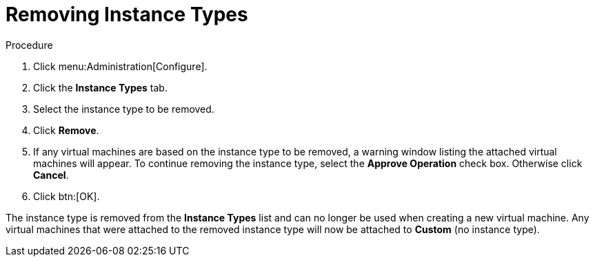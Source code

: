 :_content-type: PROCEDURE
[id="Removing_Instance_Types"]
= Removing Instance Types

.Procedure

. Click menu:Administration[Configure].
. Click the *Instance Types* tab.
. Select the instance type to be removed.
. Click *Remove*.
. If any virtual machines are based on the instance type to be removed, a warning window listing the attached virtual machines will appear. To continue removing the instance type, select the *Approve Operation* check box. Otherwise click *Cancel*.
. Click btn:[OK].

The instance type is removed from the *Instance Types* list and can no longer be used when creating a new virtual machine. Any virtual machines that were attached to the removed instance type will now be attached to *Custom* (no instance type).
